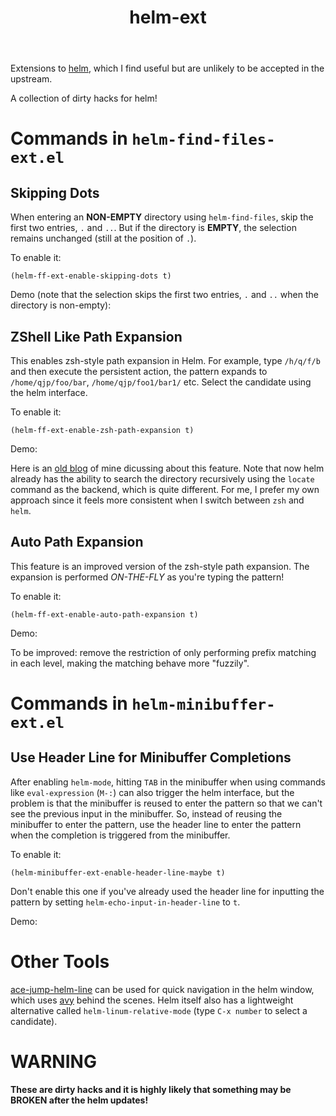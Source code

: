 #+TITLE: helm-ext

Extensions to [[https://github.com/emacs-helm/helm][helm]], which I find useful but are unlikely to be accepted in the
upstream.

A collection of dirty hacks for helm!

* Commands in =helm-find-files-ext.el=
** Skipping Dots
   When entering an *NON-EMPTY* directory using =helm-find-files=, skip the
   first two entries, =.= and =..=. But if the directory is *EMPTY*, the
   selection remains unchanged (still at the position of =.=).

   To enable it:
   : (helm-ff-ext-enable-skipping-dots t)

   Demo (note that the selection skips the first two entries, =.= and =..= when
   the directory is non-empty):
   [[./screencasts/skip-dots.gif]]

** ZShell Like Path Expansion
   This enables zsh-style path expansion in Helm. For example, type =/h/q/f/b=
   and then execute the persistent action, the pattern expands to
   =/home/qjp/foo/bar=, =/home/qjp/foo1/bar1/= etc. Select the candidate using
   the helm interface.

   To enable it:
   : (helm-ff-ext-enable-zsh-path-expansion t)

   Demo:
   [[./screencasts/zsh-expansion.gif]]

   Here is an [[http://cute-jumper.github.io/emacs/2015/11/17/let-helm-support-zshlike-path-expansion][old blog]] of mine dicussing about this feature. Note that now helm
   already has the ability to search the directory recursively using the
   =locate= command as the backend, which is quite different. For me, I prefer
   my own approach since it feels more consistent when I switch between =zsh=
   and =helm=.

** Auto Path Expansion
   This feature is an improved version of the zsh-style path expansion. The
   expansion is performed /ON-THE-FLY/ as you're typing the pattern!

   To enable it:
   : (helm-ff-ext-enable-auto-path-expansion t)

   Demo:
   [[./screencasts/auto-expansion.gif]]

   To be improved: remove the restriction of only performing prefix matching in
   each level, making the matching behave more "fuzzily".

* Commands in =helm-minibuffer-ext.el=
** Use Header Line for Minibuffer Completions
   After enabling =helm-mode=, hitting =TAB= in the minibuffer when using
   commands like =eval-expression= (=M-:=) can also trigger the helm interface,
   but the problem is that the minibuffer is reused to enter the pattern so that
   we can't see the previous input in the minibuffer. So, instead of reusing the
   minibuffer to enter the pattern, use the header line to enter the pattern
   when the completion is triggered from the minibuffer.

   To enable it:
   : (helm-minibuffer-ext-enable-header-line-maybe t)

   Don't enable this one if you've already used the header line for inputting
   the pattern by setting =helm-echo-input-in-header-line= to =t=.

   Demo:
   [[./screencasts/minibuffer-header.gif]]

* Other Tools
  [[https://github.com/cute-jumper/ace-jump-helm-line][ace-jump-helm-line]] can be used for quick navigation in the helm window, which
  uses [[https://github.com/abo-abo/avy][avy]] behind the scenes. Helm itself also has a lightweight alternative
  called =helm-linum-relative-mode= (type =C-x number= to select a candidate).

* WARNING
  *These are dirty hacks and it is highly likely that something may be BROKEN
  after the helm updates!*
